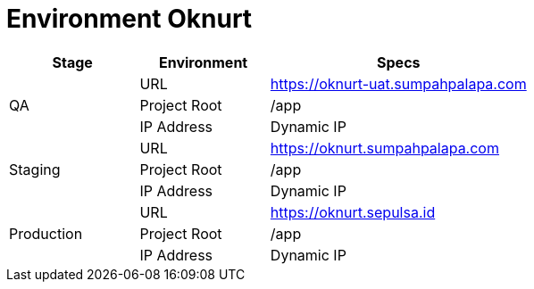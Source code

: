 = Environment Oknurt

[cols="25%,25%,50%",frame=all, grid=all]
|===
^.^h|*Stage* 
^.^h|*Environment* 
^.^h|*Specs*

1.3+| QA 
| URL 
| https://oknurt-uat.sumpahpalapa.com

| Project Root 
| /app

| IP Address 
| Dynamic IP

1.3+| Staging 
| URL 
| https://oknurt.sumpahpalapa.com

| Project Root 
| /app

| IP Address 
| Dynamic IP

1.3+| Production 
| URL 
| https://oknurt.sepulsa.id

| Project Root 
| /app

| IP Address 
| Dynamic IP
|===
